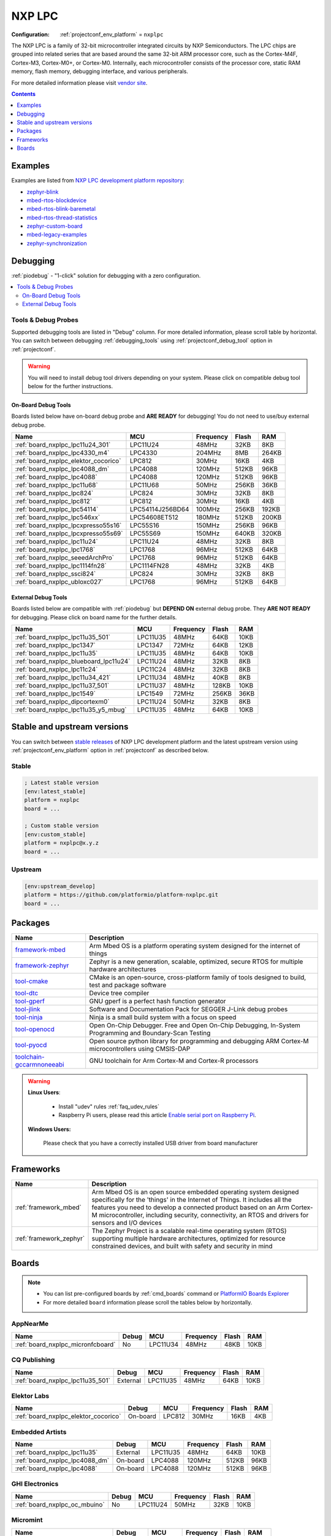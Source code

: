 ..  Copyright (c) 2014-present PlatformIO <contact@platformio.org>
    Licensed under the Apache License, Version 2.0 (the "License");
    you may not use this file except in compliance with the License.
    You may obtain a copy of the License at
       http://www.apache.org/licenses/LICENSE-2.0
    Unless required by applicable law or agreed to in writing, software
    distributed under the License is distributed on an "AS IS" BASIS,
    WITHOUT WARRANTIES OR CONDITIONS OF ANY KIND, either express or implied.
    See the License for the specific language governing permissions and
    limitations under the License.

.. _platform_nxplpc:

NXP LPC
=======

:Configuration:
  :ref:`projectconf_env_platform` = ``nxplpc``

The NXP LPC is a family of 32-bit microcontroller integrated circuits by NXP Semiconductors. The LPC chips are grouped into related series that are based around the same 32-bit ARM processor core, such as the Cortex-M4F, Cortex-M3, Cortex-M0+, or Cortex-M0. Internally, each microcontroller consists of the processor core, static RAM memory, flash memory, debugging interface, and various peripherals.

For more detailed information please visit `vendor site <http://www.nxp.com/products/microcontrollers/?utm_source=platformio.org&utm_medium=docs>`_.

.. contents:: Contents
    :local:
    :depth: 1


Examples
--------

Examples are listed from `NXP LPC development platform repository <https://github.com/platformio/platform-nxplpc/tree/master/examples?utm_source=platformio.org&utm_medium=docs>`_:

* `zephyr-blink <https://github.com/platformio/platform-nxplpc/tree/master/examples/zephyr-blink?utm_source=platformio.org&utm_medium=docs>`_
* `mbed-rtos-blockdevice <https://github.com/platformio/platform-nxplpc/tree/master/examples/mbed-rtos-blockdevice?utm_source=platformio.org&utm_medium=docs>`_
* `mbed-rtos-blink-baremetal <https://github.com/platformio/platform-nxplpc/tree/master/examples/mbed-rtos-blink-baremetal?utm_source=platformio.org&utm_medium=docs>`_
* `mbed-rtos-thread-statistics <https://github.com/platformio/platform-nxplpc/tree/master/examples/mbed-rtos-thread-statistics?utm_source=platformio.org&utm_medium=docs>`_
* `zephyr-custom-board <https://github.com/platformio/platform-nxplpc/tree/master/examples/zephyr-custom-board?utm_source=platformio.org&utm_medium=docs>`_
* `mbed-legacy-examples <https://github.com/platformio/platform-nxplpc/tree/master/examples/mbed-legacy-examples?utm_source=platformio.org&utm_medium=docs>`_
* `zephyr-synchronization <https://github.com/platformio/platform-nxplpc/tree/master/examples/zephyr-synchronization?utm_source=platformio.org&utm_medium=docs>`_

Debugging
---------

:ref:`piodebug` - "1-click" solution for debugging with a zero configuration.

.. contents::
    :local:


Tools & Debug Probes
~~~~~~~~~~~~~~~~~~~~

Supported debugging tools are listed in "Debug" column. For more detailed
information, please scroll table by horizontal.
You can switch between debugging :ref:`debugging_tools` using
:ref:`projectconf_debug_tool` option in :ref:`projectconf`.

.. warning::
    You will need to install debug tool drivers depending on your system.
    Please click on compatible debug tool below for the further instructions.


On-Board Debug Tools
^^^^^^^^^^^^^^^^^^^^

Boards listed below have on-board debug probe and **ARE READY** for debugging!
You do not need to use/buy external debug probe.


.. list-table::
    :header-rows:  1

    * - Name
      - MCU
      - Frequency
      - Flash
      - RAM
    * - :ref:`board_nxplpc_lpc11u24_301`
      - LPC11U24
      - 48MHz
      - 32KB
      - 8KB
    * - :ref:`board_nxplpc_lpc4330_m4`
      - LPC4330
      - 204MHz
      - 8MB
      - 264KB
    * - :ref:`board_nxplpc_elektor_cocorico`
      - LPC812
      - 30MHz
      - 16KB
      - 4KB
    * - :ref:`board_nxplpc_lpc4088_dm`
      - LPC4088
      - 120MHz
      - 512KB
      - 96KB
    * - :ref:`board_nxplpc_lpc4088`
      - LPC4088
      - 120MHz
      - 512KB
      - 96KB
    * - :ref:`board_nxplpc_lpc11u68`
      - LPC11U68
      - 50MHz
      - 256KB
      - 36KB
    * - :ref:`board_nxplpc_lpc824`
      - LPC824
      - 30MHz
      - 32KB
      - 8KB
    * - :ref:`board_nxplpc_lpc812`
      - LPC812
      - 30MHz
      - 16KB
      - 4KB
    * - :ref:`board_nxplpc_lpc54114`
      - LPC54114J256BD64
      - 100MHz
      - 256KB
      - 192KB
    * - :ref:`board_nxplpc_lpc546xx`
      - LPC54608ET512
      - 180MHz
      - 512KB
      - 200KB
    * - :ref:`board_nxplpc_lpcxpresso55s16`
      - LPC55S16
      - 150MHz
      - 256KB
      - 96KB
    * - :ref:`board_nxplpc_lpcxpresso55s69`
      - LPC55S69
      - 150MHz
      - 640KB
      - 320KB
    * - :ref:`board_nxplpc_lpc11u24`
      - LPC11U24
      - 48MHz
      - 32KB
      - 8KB
    * - :ref:`board_nxplpc_lpc1768`
      - LPC1768
      - 96MHz
      - 512KB
      - 64KB
    * - :ref:`board_nxplpc_seeedArchPro`
      - LPC1768
      - 96MHz
      - 512KB
      - 64KB
    * - :ref:`board_nxplpc_lpc1114fn28`
      - LPC1114FN28
      - 48MHz
      - 32KB
      - 4KB
    * - :ref:`board_nxplpc_ssci824`
      - LPC824
      - 30MHz
      - 32KB
      - 8KB
    * - :ref:`board_nxplpc_ubloxc027`
      - LPC1768
      - 96MHz
      - 512KB
      - 64KB


External Debug Tools
^^^^^^^^^^^^^^^^^^^^

Boards listed below are compatible with :ref:`piodebug` but **DEPEND ON**
external debug probe. They **ARE NOT READY** for debugging.
Please click on board name for the further details.


.. list-table::
    :header-rows:  1

    * - Name
      - MCU
      - Frequency
      - Flash
      - RAM
    * - :ref:`board_nxplpc_lpc11u35_501`
      - LPC11U35
      - 48MHz
      - 64KB
      - 10KB
    * - :ref:`board_nxplpc_lpc1347`
      - LPC1347
      - 72MHz
      - 64KB
      - 12KB
    * - :ref:`board_nxplpc_lpc11u35`
      - LPC11U35
      - 48MHz
      - 64KB
      - 10KB
    * - :ref:`board_nxplpc_blueboard_lpc11u24`
      - LPC11U24
      - 48MHz
      - 32KB
      - 8KB
    * - :ref:`board_nxplpc_lpc11c24`
      - LPC11C24
      - 48MHz
      - 32KB
      - 8KB
    * - :ref:`board_nxplpc_lpc11u34_421`
      - LPC11U34
      - 48MHz
      - 40KB
      - 8KB
    * - :ref:`board_nxplpc_lpc11u37_501`
      - LPC11U37
      - 48MHz
      - 128KB
      - 10KB
    * - :ref:`board_nxplpc_lpc1549`
      - LPC1549
      - 72MHz
      - 256KB
      - 36KB
    * - :ref:`board_nxplpc_dipcortexm0`
      - LPC11U24
      - 50MHz
      - 32KB
      - 8KB
    * - :ref:`board_nxplpc_lpc11u35_y5_mbug`
      - LPC11U35
      - 48MHz
      - 64KB
      - 10KB


Stable and upstream versions
----------------------------

You can switch between `stable releases <https://github.com/platformio/platform-nxplpc/releases>`__
of NXP LPC development platform and the latest upstream version using
:ref:`projectconf_env_platform` option in :ref:`projectconf` as described below.

Stable
~~~~~~

.. code-block:: ini

    ; Latest stable version
    [env:latest_stable]
    platform = nxplpc
    board = ...

    ; Custom stable version
    [env:custom_stable]
    platform = nxplpc@x.y.z
    board = ...

Upstream
~~~~~~~~

.. code-block:: ini

    [env:upstream_develop]
    platform = https://github.com/platformio/platform-nxplpc.git
    board = ...


Packages
--------

.. list-table::
    :header-rows:  1

    * - Name
      - Description

    * - `framework-mbed <http://mbed.org?utm_source=platformio.org&utm_medium=docs>`__
      - Arm Mbed OS is a platform operating system designed for the internet of things

    * - `framework-zephyr <https://www.zephyrproject.org?utm_source=platformio.org&utm_medium=docs>`__
      - Zephyr is a new generation, scalable, optimized, secure RTOS for multiple hardware architectures

    * - `tool-cmake <https://cmake.org?utm_source=platformio.org&utm_medium=docs>`__
      - CMake is an open-source, cross-platform family of tools designed to build, test and package software

    * - `tool-dtc <https://git.kernel.org/pub/scm/utils/dtc/dtc.git?utm_source=platformio.org&utm_medium=docs>`__
      - Device tree compiler

    * - `tool-gperf <https://www.gnu.org/software/gperf?utm_source=platformio.org&utm_medium=docs>`__
      - GNU gperf is a perfect hash function generator

    * - `tool-jlink <https://www.segger.com/downloads/jlink/?utm_source=platformio.org&utm_medium=docs>`__
      - Software and Documentation Pack for SEGGER J-Link debug probes

    * - `tool-ninja <https://ninja-build.org?utm_source=platformio.org&utm_medium=docs>`__
      - Ninja is a small build system with a focus on speed

    * - `tool-openocd <http://openocd.org?utm_source=platformio.org&utm_medium=docs>`__
      - Open On-Chip Debugger. Free and Open On-Chip Debugging, In-System Programming and Boundary-Scan Testing

    * - `tool-pyocd <https://github.com/pyocd/pyOCD.git?utm_source=platformio.org&utm_medium=docs>`__
      - Open source python library for programming and debugging ARM Cortex-M microcontrollers using CMSIS-DAP

    * - `toolchain-gccarmnoneeabi <https://developer.arm.com/tools-and-software/open-source-software/developer-tools/gnu-toolchain/gnu-rm?utm_source=platformio.org&utm_medium=docs>`__
      - GNU toolchain for Arm Cortex-M and Cortex-R processors

.. warning::
    **Linux Users**:

        * Install "udev" rules :ref:`faq_udev_rules`
        * Raspberry Pi users, please read this article
          `Enable serial port on Raspberry Pi <https://hallard.me/enable-serial-port-on-raspberry-pi/>`__.


    **Windows Users:**

        Please check that you have a correctly installed USB driver from board
        manufacturer


Frameworks
----------
.. list-table::
    :header-rows:  1

    * - Name
      - Description

    * - :ref:`framework_mbed`
      - Arm Mbed OS is an open source embedded operating system designed specifically for the 'things' in the Internet of Things. It includes all the features you need to develop a connected product based on an Arm Cortex-M microcontroller, including security, connectivity, an RTOS and drivers for sensors and I/O devices

    * - :ref:`framework_zephyr`
      - The Zephyr Project is a scalable real-time operating system (RTOS) supporting multiple hardware architectures, optimized for resource constrained devices, and built with safety and security in mind

Boards
------

.. note::
    * You can list pre-configured boards by :ref:`cmd_boards` command or
      `PlatformIO Boards Explorer <https://platformio.org/boards>`_
    * For more detailed ``board`` information please scroll the tables below by
      horizontally.

AppNearMe
~~~~~~~~~

.. list-table::
    :header-rows:  1

    * - Name
      - Debug
      - MCU
      - Frequency
      - Flash
      - RAM
    * - :ref:`board_nxplpc_micronfcboard`
      - No
      - LPC11U34
      - 48MHz
      - 48KB
      - 10KB

CQ Publishing
~~~~~~~~~~~~~

.. list-table::
    :header-rows:  1

    * - Name
      - Debug
      - MCU
      - Frequency
      - Flash
      - RAM
    * - :ref:`board_nxplpc_lpc11u35_501`
      - External
      - LPC11U35
      - 48MHz
      - 64KB
      - 10KB

Elektor Labs
~~~~~~~~~~~~

.. list-table::
    :header-rows:  1

    * - Name
      - Debug
      - MCU
      - Frequency
      - Flash
      - RAM
    * - :ref:`board_nxplpc_elektor_cocorico`
      - On-board
      - LPC812
      - 30MHz
      - 16KB
      - 4KB

Embedded Artists
~~~~~~~~~~~~~~~~

.. list-table::
    :header-rows:  1

    * - Name
      - Debug
      - MCU
      - Frequency
      - Flash
      - RAM
    * - :ref:`board_nxplpc_lpc11u35`
      - External
      - LPC11U35
      - 48MHz
      - 64KB
      - 10KB
    * - :ref:`board_nxplpc_lpc4088_dm`
      - On-board
      - LPC4088
      - 120MHz
      - 512KB
      - 96KB
    * - :ref:`board_nxplpc_lpc4088`
      - On-board
      - LPC4088
      - 120MHz
      - 512KB
      - 96KB

GHI Electronics
~~~~~~~~~~~~~~~

.. list-table::
    :header-rows:  1

    * - Name
      - Debug
      - MCU
      - Frequency
      - Flash
      - RAM
    * - :ref:`board_nxplpc_oc_mbuino`
      - No
      - LPC11U24
      - 50MHz
      - 32KB
      - 10KB

Micromint
~~~~~~~~~

.. list-table::
    :header-rows:  1

    * - Name
      - Debug
      - MCU
      - Frequency
      - Flash
      - RAM
    * - :ref:`board_nxplpc_lpc4330_m4`
      - On-board
      - LPC4330
      - 204MHz
      - 8MB
      - 264KB

NGX Technologies
~~~~~~~~~~~~~~~~

.. list-table::
    :header-rows:  1

    * - Name
      - Debug
      - MCU
      - Frequency
      - Flash
      - RAM
    * - :ref:`board_nxplpc_blueboard_lpc11u24`
      - External
      - LPC11U24
      - 48MHz
      - 32KB
      - 8KB

NXP
~~~

.. list-table::
    :header-rows:  1

    * - Name
      - Debug
      - MCU
      - Frequency
      - Flash
      - RAM
    * - :ref:`board_nxplpc_lpc11u24_301`
      - On-board
      - LPC11U24
      - 48MHz
      - 32KB
      - 8KB
    * - :ref:`board_nxplpc_lpc11u68`
      - On-board
      - LPC11U68
      - 50MHz
      - 256KB
      - 36KB
    * - :ref:`board_nxplpc_lpc824`
      - On-board
      - LPC824
      - 30MHz
      - 32KB
      - 8KB
    * - :ref:`board_nxplpc_lpc11c24`
      - External
      - LPC11C24
      - 48MHz
      - 32KB
      - 8KB
    * - :ref:`board_nxplpc_lpc11u34_421`
      - External
      - LPC11U34
      - 48MHz
      - 40KB
      - 8KB
    * - :ref:`board_nxplpc_lpc11u37_501`
      - External
      - LPC11U37
      - 48MHz
      - 128KB
      - 10KB
    * - :ref:`board_nxplpc_lpc812`
      - On-board
      - LPC812
      - 30MHz
      - 16KB
      - 4KB
    * - :ref:`board_nxplpc_lpc1549`
      - External
      - LPC1549
      - 72MHz
      - 256KB
      - 36KB
    * - :ref:`board_nxplpc_lpc54114`
      - On-board
      - LPC54114J256BD64
      - 100MHz
      - 256KB
      - 192KB
    * - :ref:`board_nxplpc_lpc546xx`
      - On-board
      - LPC54608ET512
      - 180MHz
      - 512KB
      - 200KB
    * - :ref:`board_nxplpc_lpcxpresso55s16`
      - On-board
      - LPC55S16
      - 150MHz
      - 256KB
      - 96KB
    * - :ref:`board_nxplpc_lpcxpresso55s69`
      - On-board
      - LPC55S69
      - 150MHz
      - 640KB
      - 320KB
    * - :ref:`board_nxplpc_lpc11u24`
      - On-board
      - LPC11U24
      - 48MHz
      - 32KB
      - 8KB
    * - :ref:`board_nxplpc_lpc1768`
      - On-board
      - LPC1768
      - 96MHz
      - 512KB
      - 64KB

Outrageous Circuits
~~~~~~~~~~~~~~~~~~~

.. list-table::
    :header-rows:  1

    * - Name
      - Debug
      - MCU
      - Frequency
      - Flash
      - RAM
    * - :ref:`board_nxplpc_mbuino`
      - No
      - LPC11U24
      - 48MHz
      - 32KB
      - 8KB

SeeedStudio
~~~~~~~~~~~

.. list-table::
    :header-rows:  1

    * - Name
      - Debug
      - MCU
      - Frequency
      - Flash
      - RAM
    * - :ref:`board_nxplpc_seeedArchGPRS`
      - No
      - LPC11U37
      - 48MHz
      - 128KB
      - 10KB
    * - :ref:`board_nxplpc_seeedArchPro`
      - On-board
      - LPC1768
      - 96MHz
      - 512KB
      - 64KB
    * - :ref:`board_nxplpc_xadow_m0`
      - No
      - LPC11U35
      - 48MHz
      - 64KB
      - 10KB

Smeshlink
~~~~~~~~~

.. list-table::
    :header-rows:  1

    * - Name
      - Debug
      - MCU
      - Frequency
      - Flash
      - RAM
    * - :ref:`board_nxplpc_xbed_lpc1768`
      - No
      - LPC1768
      - 96MHz
      - 512KB
      - 32KB

Solder Splash Labs
~~~~~~~~~~~~~~~~~~

.. list-table::
    :header-rows:  1

    * - Name
      - Debug
      - MCU
      - Frequency
      - Flash
      - RAM
    * - :ref:`board_nxplpc_lpc1347`
      - External
      - LPC1347
      - 72MHz
      - 64KB
      - 12KB
    * - :ref:`board_nxplpc_dipcortexm0`
      - External
      - LPC11U24
      - 50MHz
      - 32KB
      - 8KB

Switch Science
~~~~~~~~~~~~~~

.. list-table::
    :header-rows:  1

    * - Name
      - Debug
      - MCU
      - Frequency
      - Flash
      - RAM
    * - :ref:`board_nxplpc_lpc1114fn28`
      - On-board
      - LPC1114FN28
      - 48MHz
      - 32KB
      - 4KB
    * - :ref:`board_nxplpc_ssci824`
      - On-board
      - LPC824
      - 30MHz
      - 32KB
      - 8KB

u-blox
~~~~~~

.. list-table::
    :header-rows:  1

    * - Name
      - Debug
      - MCU
      - Frequency
      - Flash
      - RAM
    * - :ref:`board_nxplpc_ubloxc027`
      - On-board
      - LPC1768
      - 96MHz
      - 512KB
      - 64KB

y5 design
~~~~~~~~~

.. list-table::
    :header-rows:  1

    * - Name
      - Debug
      - MCU
      - Frequency
      - Flash
      - RAM
    * - :ref:`board_nxplpc_lpc11u35_y5_mbug`
      - External
      - LPC11U35
      - 48MHz
      - 64KB
      - 10KB
